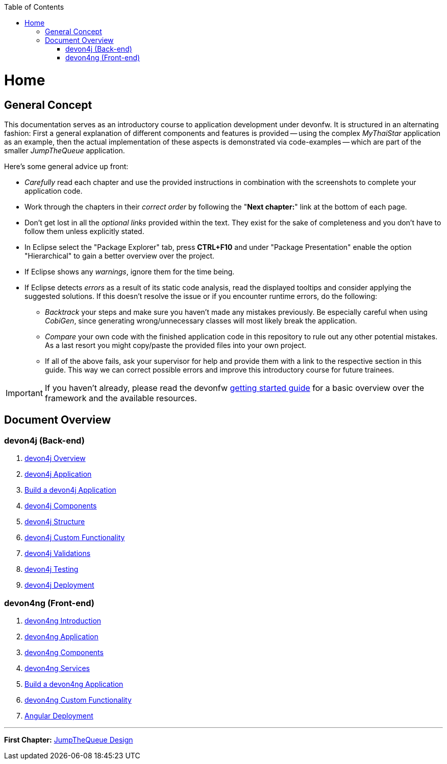 :toc: macro
toc::[]
:idprefix:
:idseparator: -
ifdef::env-github[]
:tip-caption: :bulb:
:note-caption: :information_source:
:important-caption: :heavy_exclamation_mark:
:caution-caption: :fire:
:warning-caption: :warning:
endif::[]

= Home

== General Concept
This documentation serves as an introductory course to application development under devonfw. It is structured in an alternating fashion: First a general explanation of different components and features is provided -- using the complex _MyThaiStar_ application as an example, then the actual implementation of these aspects is demonstrated via code-examples -- which are part of the smaller _JumpTheQueue_ application.

Here's some general advice up front: 

* _Carefully_ read each chapter and use the provided instructions in combination with the screenshots to complete your application code.

* Work through the chapters in their _correct order_ by following the "*Next chapter:*" link at the bottom of each page.

* Don't get lost in all the _optional links_ provided within the text. They exist for the sake of completeness and you don't have to follow them unless explicitly stated.

* In Eclipse select the "Package Explorer" tab, press *CTRL+F10* and under "Package Presentation" enable the option "Hierarchical" to gain a better overview over the project.

* If Eclipse shows any _warnings_, ignore them for the time being.

* If Eclipse detects _errors_ as a result of its static code analysis, read the displayed tooltips and consider applying the suggested solutions. If this doesn't resolve the issue or if you encounter runtime errors, do the following:

** _Backtrack_ your steps and make sure you haven't made any mistakes previously. Be especially careful when using _CobiGen_, since generating wrong/unnecessary classes will most likely break the application.

** _Compare_ your own code with the finished application code in this repository to rule out any other potential mistakes. As a last resort you might copy/paste the provided files into your own project.

** If all of the above fails, ask your supervisor for help and provide them with a link to the respective section in this guide. This way we can correct possible errors and improve this introductory course for future trainees.

IMPORTANT: If you haven't already, please read the devonfw https://github.com/devonfw/getting-started/[getting started guide] for a basic overview over the framework and the available resources.

== Document Overview

=== devon4j (Back-end)
. link:devon4j-overview.asciidoc[devon4j Overview]
. link:an-devon4j-application.asciidoc[devon4j Application]
. link:build-devon4j-application.asciidoc[Build a devon4j Application]
. link:devon4j-components.asciidoc[devon4j Components]
. link:devon4j-layers.asciidoc[devon4j Structure]
. link:devon4j-adding-custom-functionality.asciidoc[devon4j Custom Functionality]
. link:devon4j-validations.asciidoc[devon4j Validations]
. link:devon4j-testing.asciidoc[devon4j Testing]
. link:devon4j-deployment.asciidoc[devon4j Deployment]

=== devon4ng (Front-end)
. link:devon4ng-introduction.asciidoc[devon4ng Introduction]
. link:an-devon4ng-application.asciidoc[devon4ng Application]
. link:devon4ng-components.asciidoc[devon4ng Components]
. link:devon4ng-services.asciidoc[devon4ng Services]
. link:build-devon4ng-application.asciidoc[Build a devon4ng Application]
. link:devon4ng-adding-custom-functionality.asciidoc[devon4ng Custom Functionality]
. link:devon4ng-deployment.asciidoc[Angular Deployment]

////
=== OASP4Fn (Serverless)
. link:OASP4FnIntroduction.asciidoc[OASP4Fn Introduction]
. link:BuildOASP4FnApplication.asciidoc[Build a OASP4Fn Application]
. link:OASP4FnTesting.asciidoc[OASP4Fn Testing]
. link:OASP4FnDeployment.asciidoc[OASP4Fn Deployment]
////

'''
*First Chapter:* link:jump-the-queue-design.asciidoc[JumpTheQueue Design]
